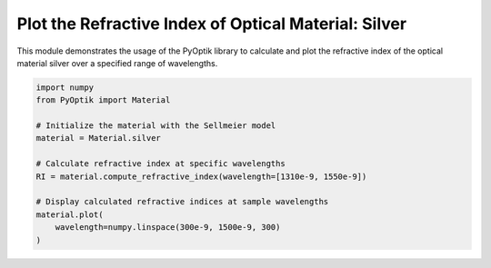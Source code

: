 
.. DO NOT EDIT.
.. THIS FILE WAS AUTOMATICALLY GENERATED BY SPHINX-GALLERY.
.. TO MAKE CHANGES, EDIT THE SOURCE PYTHON FILE:
.. "gallery/plot_silver.py"
.. LINE NUMBERS ARE GIVEN BELOW.

.. only:: html

    .. note::
        :class: sphx-glr-download-link-note

        :ref:`Go to the end <sphx_glr_download_gallery_plot_silver.py>`
        to download the full example code

.. rst-class:: sphx-glr-example-title

.. _sphx_glr_gallery_plot_silver.py:


Plot the Refractive Index of Optical Material: Silver
=====================================================

This module demonstrates the usage of the PyOptik library to calculate and plot the refractive index of the optical material silver over a specified range of wavelengths.

.. GENERATED FROM PYTHON SOURCE LINES 8-23



.. image-sg:: /gallery/images/sphx_glr_plot_silver_001.png
   :alt: plot silver
   :srcset: /gallery/images/sphx_glr_plot_silver_001.png
   :class: sphx-glr-single-img





.. code-block:: python3


    import numpy
    from PyOptik import Material

    # Initialize the material with the Sellmeier model
    material = Material.silver

    # Calculate refractive index at specific wavelengths
    RI = material.compute_refractive_index(wavelength=[1310e-9, 1550e-9])

    # Display calculated refractive indices at sample wavelengths
    material.plot(
        wavelength=numpy.linspace(300e-9, 1500e-9, 300)
    )



.. rst-class:: sphx-glr-timing

   **Total running time of the script:** (0 minutes 0.142 seconds)


.. _sphx_glr_download_gallery_plot_silver.py:

.. only:: html

  .. container:: sphx-glr-footer sphx-glr-footer-example




    .. container:: sphx-glr-download sphx-glr-download-python

      :download:`Download Python source code: plot_silver.py <plot_silver.py>`

    .. container:: sphx-glr-download sphx-glr-download-jupyter

      :download:`Download Jupyter notebook: plot_silver.ipynb <plot_silver.ipynb>`


.. only:: html

 .. rst-class:: sphx-glr-signature

    `Gallery generated by Sphinx-Gallery <https://sphinx-gallery.github.io>`_
